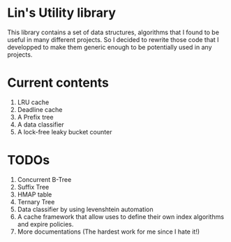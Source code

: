 * Lin's Utility library

  This library contains a set of data structures, algorithms that I found to be useful in many different projects. So I decided to rewrite those code that I developped to make them generic enough to be potentially used in any projects.
  
* Current contents
  1. LRU cache
  2. Deadline cache
  3. A Prefix tree
  4. A data classifier
  5. A lock-free leaky bucket counter

* TODOs

  1. Concurrent B-Tree
  2. Suffix Tree
  3. HMAP table
  4. Ternary Tree
  5. Data classifier by using levenshtein automation
  6. A cache framework that allow uses to define their own index algorithms and expire policies.
  7. More documentations (The hardest work for me since I hate it!)
